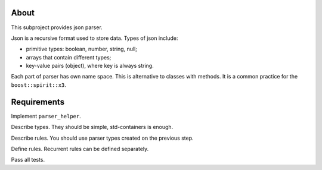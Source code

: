 About
=====

This subproject provides json parser.

Json is a recursive format used to store data.
Types of json include:

* primitive types: boolean, number, string, null;
* arrays that contain different types;
* key-value pairs (object), where key is always string.

Each part of parser has own name space.
This is alternative to classes with methods.
It is a common practice for the ``boost::spirit::x3``.

Requirements
============

Implement ``parser_helper``.

Describe types.
They should be simple, std-containers is enough.

Describe rules.
You should use parser types created on the previous step.

Define rules.
Recurrent rules can be defined separately.

Pass all tests.
